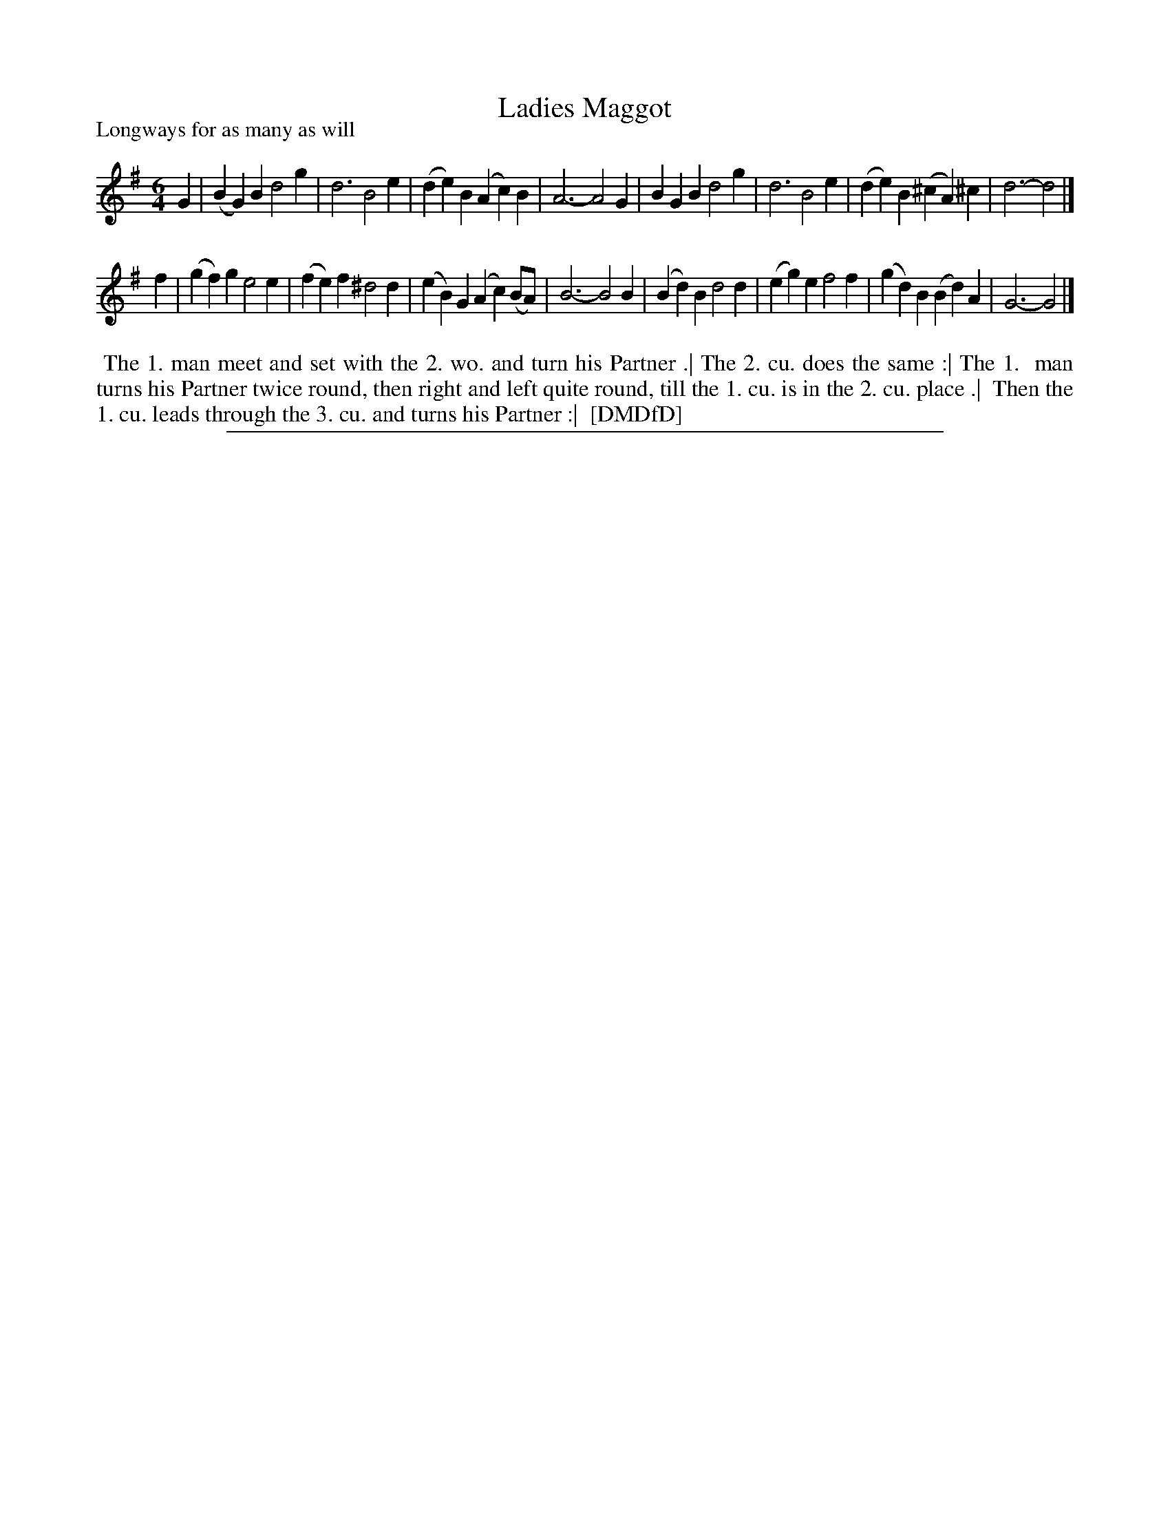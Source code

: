 X: 1
T: Ladies Maggot
P: Longways for as many as will
%R: jig
B: "The Dancing-Master: Containing Directions and Tunes for Dancing" printed by W. Pearson for John Walsh, London ca. 1709
S: 7: DMDfD http://digital.nls.uk/special-collections-of-printed-music/pageturner.cfm?id=89751228 p.268
Z: 2013 John Chambers <jc:trillian.mit.edu>
N: Bar 8 has the dot on the wrong d; fixed.
M: 6/4
L: 1/4
K: G
% - - - - - - - - - - - - - - - - - - - - - - - - -
G |\
(BG)B d2g | d3 B2e | (de)B (Ac)B | A3- A2G |\
BGB d2g | d3 B2e | (de)B (^cA)^c | d3- d2 |]
f |\
(gf)g e2e | (fe)f ^d2d | (eB)G (Ac)(B/A/) | B3- B2B |\
(Bd)B d2d | (eg)e f2f | (gd)B (Bd)A | G3- G2 |]
% - - - - - - - - - - - - - - - - - - - - - - - - -
%%begintext align
%% The 1. man meet and set with the 2. wo. and turn his Partner .| The 2. cu. does the same :| The 1.
%% man turns his Partner twice round, then right and left quite round, till the 1. cu. is in the 2. cu. place .|
%% Then the 1. cu. leads through the 3. cu. and turns his Partner :|
%% [DMDfD]
%%endtext
%%sep 1 8 500
